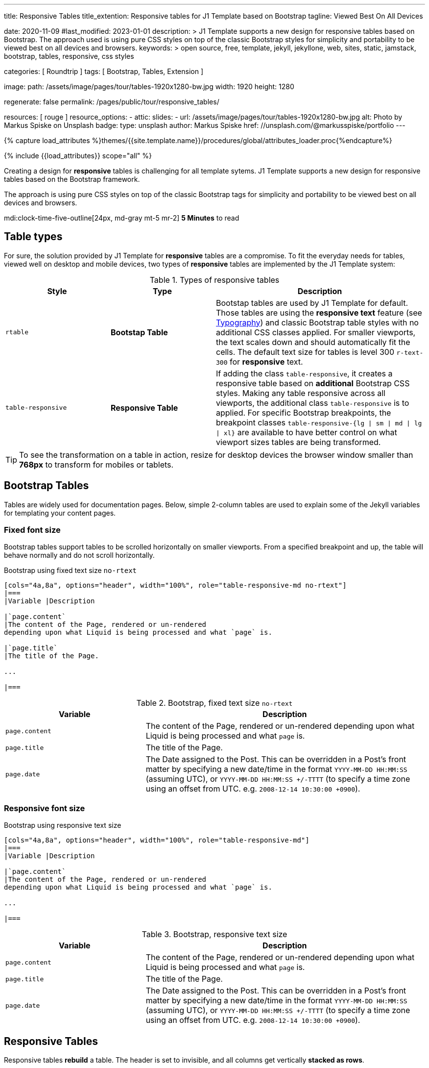 ---
title:                                  Responsive Tables
title_extention:                        Responsive tables for J1 Template based on Bootstrap
tagline:                                Viewed Best On All Devices

date:                                   2020-11-09
#last_modified:                         2023-01-01
description: >
                                        J1 Template supports a new design for responsive tables
                                        based on Bootstrap. The approach used is using pure CSS
                                        styles on top of the classic Bootstrap styles for simplicity
                                        and portability to be viewed best  on all devices and browsers.
keywords: >
                                        open source, free, template, jekyll, jekyllone, web,
                                        sites, static, jamstack, bootstrap,
                                        tables, responsive, css styles

categories:                             [ Roundtrip ]
tags:                                   [ Bootstrap, Tables, Extension ]

image:
  path:                                 /assets/image/pages/tour/tables-1920x1280-bw.jpg
  width:                                1920
  height:                               1280

regenerate:                             false
permalink:                              /pages/public/tour/responsive_tables/

resources:                              [ rouge ]
resource_options:
  - attic:
      slides:
        - url:                          /assets/image/pages/tour/tables-1920x1280-bw.jpg
          alt:                          Photo by Markus Spiske on Unsplash
          badge:
            type:                       unsplash
            author:                     Markus Spiske
            href:                       //unsplash.com/@markusspiske/portfolio
---

// Page Initializer
// =============================================================================
// Enable the Liquid Preprocessor
:page-liquid:

// Set (local) page attributes here
// -----------------------------------------------------------------------------
// :page--attr:                         <attr-value>
:images-dir:                            {imagesdir}/pages/roundtrip/100_present_images

//  Load Liquid procedures
// -----------------------------------------------------------------------------
{% capture load_attributes %}themes/{{site.template.name}}/procedures/global/attributes_loader.proc{%endcapture%}

// Load page attributes
// -----------------------------------------------------------------------------
{% include {{load_attributes}} scope="all" %}


// Page content
// ~~~~~~~~~~~~~~~~~~~~~~~~~~~~~~~~~~~~~~~~~~~~~~~~~~~~~~~~~~~~~~~~~~~~~~~~~~~~~
[role="dropcap"]
Creating a design for *responsive* tables is challenging for all template
sytems. J1 Template supports a new design for responsive tables based on the
Bootstrap framework.

The approach is using pure CSS styles on top of the classic Bootstrap tags
for simplicity and portability to be viewed best on all devices and browsers.

mdi:clock-time-five-outline[24px, md-gray mt-5 mr-2]
*5 Minutes* to read

// Include sub-documents (if any)
// -----------------------------------------------------------------------------
[role="mt-5"]
== Table types

For sure, the solution provided by J1 Template for *responsive* tables are
a compromise. To fit the everyday needs for tables, viewed well on desktop
and mobile devices, two types of *responsive* tables are implemented by the
J1 Template system:

.Types of responsive tables
[cols="3a,3a,6a", options="header", width="100%", role="rtable mt-4"]
|===
|Style |Type |Description

|`rtable`
|*Bootstap Table*
|Bootstap tables are used by J1 Template for default. Those tables are using
the *responsive text* feature (see link:{url-tour--typography}[Typography])
and classic Bootstrap table styles with no additional CSS classes applied.
For smaller viewports, the text scales down and should automatically fit the
cells. The default text size for tables is level 300 `r-text-300` for
*responsive* text.

|`table-responsive`
|*Responsive Table*
|If adding the class `table-responsive`, it creates a responsive table based
on *additional* Bootstrap CSS styles.  Making any table responsive across
all viewports, the additional class `table-responsive` is to applied. For
specific Bootstrap breakpoints, the breakpoint classes
`table-responsive-{lg \| sm \| md \| lg \| xl}` are available to have better
control on what viewport sizes tables are being transformed.

|===

[TIP]
====
To see the transformation on a table in action, resize for desktop
devices the browser window smaller than *768px* to transform for mobiles or
tablets.
====


[role="mt-5"]
== Bootstrap Tables

Tables are widely used for documentation pages. Below, simple 2-column tables
are used to explain some of the Jekyll variables for templating your content
pages.

[role="mt-4"]
[bs-table-2-column-fixed]
=== Fixed font size

Bootstrap tables support tables to be scrolled horizontally on smaller
viewports. From a specified breakpoint and up, the table will behave
normally and do not scroll horizontally.

.Bootstrap using fixed text size `no-rtext`
[source, asciidoc, role="noclip"]
----
[cols="4a,8a", options="header", width="100%", role="table-responsive-md no-rtext"]
|===
|Variable |Description

|`page.content`
|The content of the Page, rendered or un-rendered
depending upon what Liquid is being processed and what `page` is.

|`page.title`
|The title of the Page.

...

|===
----

.Bootstrap, fixed text size `no-rtext`
[cols="4a,8a", options="header", width="100%", role="table-responsive-md no-rtext mt-4"]
|===
|Variable |Description

|`page.content`
|The content of the Page, rendered or un-rendered
depending upon what Liquid is being processed and what `page` is.

|`page.title`
|The title of the Page.

|`page.date`
|The Date assigned to the Post. This can be overridden in a
Post's front matter by specifying a new date/time in the format
`YYYY-MM-DD HH:MM:SS` (assuming UTC), or `YYYY-MM-DD HH:MM:SS +/-TTTT`
(to specify a time zone using an offset from UTC. e.g.
`2008-12-14 10:30:00 +0900`).

|===

[role="mt-4"]
[bs-table-2-column-responsive]
=== Responsive font size

.Bootstrap using responsive text size
[source, asciidoc, role="noclip"]
----
[cols="4a,8a", options="header", width="100%", role="table-responsive-md"]
|===
|Variable |Description

|`page.content`
|The content of the Page, rendered or un-rendered
depending upon what Liquid is being processed and what `page` is.

...

|===
----

.Bootstrap, responsive text size
[cols="4a,8a", options="header", width="100%", role="table-responsive mt-4"]
|===
|Variable |Description

|`page.content`
|The content of the Page, rendered or un-rendered
depending upon what Liquid is being processed and what `page` is.

|`page.title`
|The title of the Page.

|`page.date`
|The Date assigned to the Post. This can be overridden in a
Post's front matter by specifying a new date/time in the format
`YYYY-MM-DD HH:MM:SS` (assuming UTC), or `YYYY-MM-DD HH:MM:SS +/-TTTT`
(to specify a time zone using an offset from UTC. e.g.
`2008-12-14 10:30:00 +0900`).

|===

[role="mt-4"]
== Responsive Tables

Responsive tables *rebuild* a table. The header is set to invisible, and
all columns get vertically *stacked as rows*.

.R Table using responsive text size
[source, asciidoc, role="noclip"]
----
[cols="4a,8a", options="header", width="100%", role="rtable"]
|===
|Variable |Description

|`page.content`
|The content of the Page, rendered or un-rendered
depending upon what Liquid is being processed and what `page` is.

...

|===
----

.R Table, responsive text size
[cols="4a,8a", options="header", width="100%", role="rtable mt-4"]
|===
|Variable |Description

|`page.content`
|The content of the Page, rendered or un-rendered
depending upon what Liquid is being processed and what `page` is.

|`page.title`
|The title of the Page.

|`page.date`
|The Date assigned to the Post. This can be overridden in a
Post's front matter by specifying a new date/time in the format
`YYYY-MM-DD HH:MM:SS` (assuming UTC), or `YYYY-MM-DD HH:MM:SS +/-TTTT`
(to specify a time zone using an offset from UTC. e.g.
`2008-12-14 10:30:00 +0900`).

|===

.R Table using fixed font size
[source, asciidoc, role="noclip"]
----
[cols="4a,8a", options="header", width="100%", role="rtable no-rtext"]
|===
|Variable |Description

|`page.content`
|The content of the Page, rendered or un-rendered
depending upon what Liquid is being processed and what `page` is.

...

|===
----

.R Table, stacked, fixed text size `no-rtext`
[cols="4a,8a", options="header", width="100%", role="rtable no-rtext mt-4"]
|===
|Variable |Description

|`page.content`
|The content of the Page, rendered or un-rendered
depending upon what Liquid is being processed and what `page` is.

|`page.title`
|The title of the Page.

|`page.date`
|The Date assigned to the Post. This can be overridden in a
Post's front matter by specifying a new date/time in the format
`YYYY-MM-DD HH:MM:SS` (assuming UTC), or `YYYY-MM-DD HH:MM:SS +/-TTTT`
(to specify a time zone using an offset from UTC. e.g.
`2008-12-14 10:30:00 +0900`).

|===


[role="mt-5"]
== What next

J1 Template offers unique functionalities in compare to other templates
for Jekyll available on the market -- *Themes* for J1 Template is one of
them. J1 Themes are based on the framework Bootstrap of version V5. J1
themes for Bootstrap enable the presentation of different *skins* of the
*same site* based on already prepared CSS templates for Bootstrap.

Using Bootstrap themes results in a uniform appearance for the content in
terms of the overall layout, text, tables, and form elements across all
modern web browsers available on the market. In addition, developers can
take advantage of CSS classes already defined in Bootstrap to customize
content individually for a seamless integration in existing webs.

[role="mb-7"]
Check out what the *Theme Feature* can do for modern static websites.
Experience the functionality checking the preview page at
link:{url-tour--themes}[Bootstrap Themes]!
